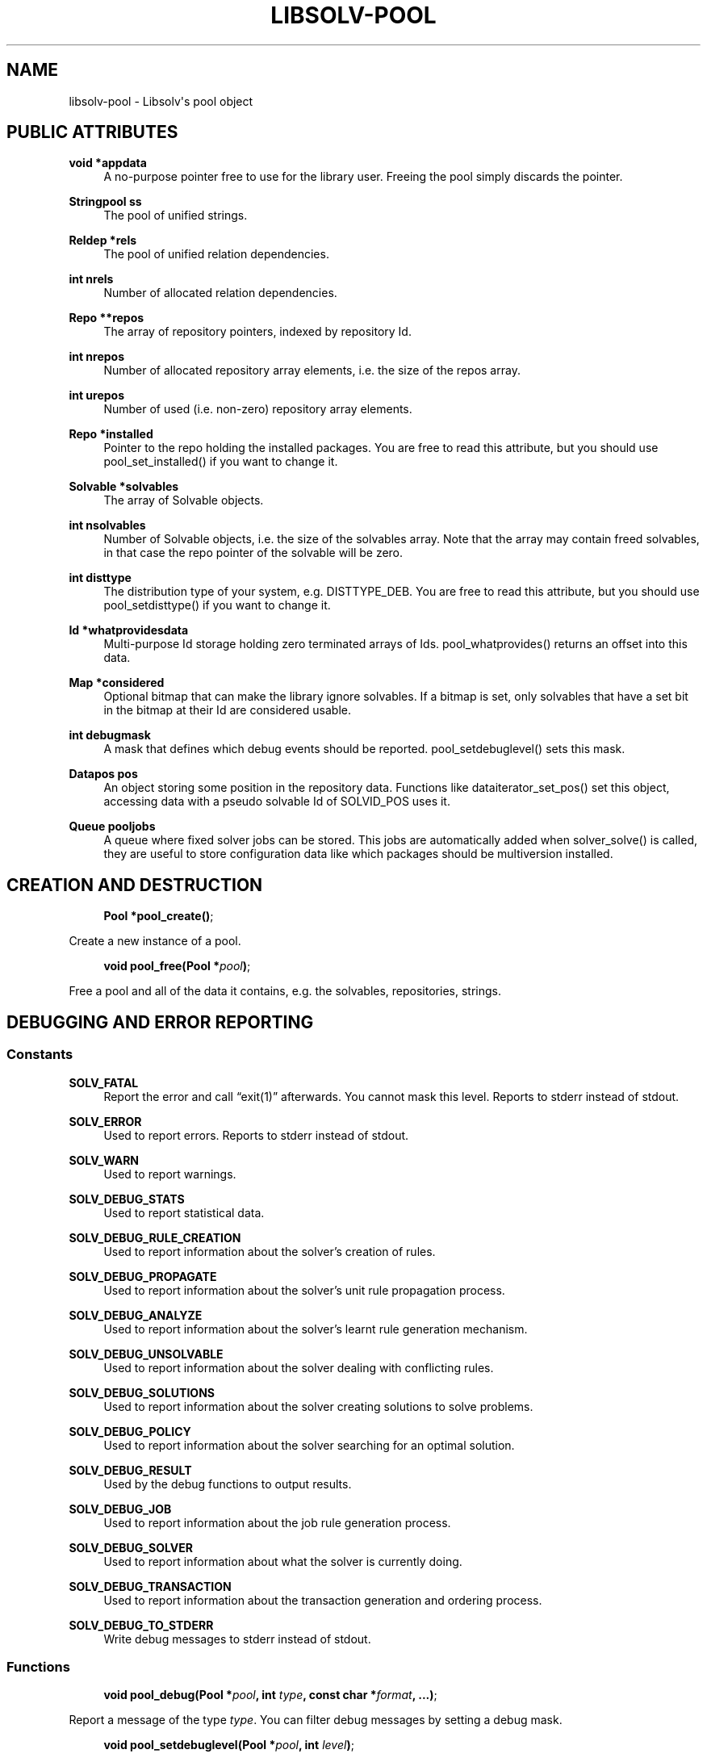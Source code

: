 '\" t
.\"     Title: Libsolv-Pool
.\"    Author: [see the "Author" section]
.\" Generator: DocBook XSL Stylesheets vsnapshot <http://docbook.sf.net/>
.\"      Date: 01/21/2020
.\"    Manual: LIBSOLV
.\"    Source: libsolv
.\"  Language: English
.\"
.TH "LIBSOLV\-POOL" "3" "01/21/2020" "libsolv" "LIBSOLV"
.\" -----------------------------------------------------------------
.\" * Define some portability stuff
.\" -----------------------------------------------------------------
.\" ~~~~~~~~~~~~~~~~~~~~~~~~~~~~~~~~~~~~~~~~~~~~~~~~~~~~~~~~~~~~~~~~~
.\" http://bugs.debian.org/507673
.\" http://lists.gnu.org/archive/html/groff/2009-02/msg00013.html
.\" ~~~~~~~~~~~~~~~~~~~~~~~~~~~~~~~~~~~~~~~~~~~~~~~~~~~~~~~~~~~~~~~~~
.ie \n(.g .ds Aq \(aq
.el       .ds Aq '
.\" -----------------------------------------------------------------
.\" * set default formatting
.\" -----------------------------------------------------------------
.\" disable hyphenation
.nh
.\" disable justification (adjust text to left margin only)
.ad l
.\" -----------------------------------------------------------------
.\" * MAIN CONTENT STARTS HERE *
.\" -----------------------------------------------------------------
.SH "NAME"
libsolv-pool \- Libsolv\*(Aqs pool object
.SH "PUBLIC ATTRIBUTES"
.PP
\fBvoid *appdata\fR
.RS 4
A no\-purpose pointer free to use for the library user\&. Freeing the pool simply discards the pointer\&.
.RE
.PP
\fBStringpool ss\fR
.RS 4
The pool of unified strings\&.
.RE
.PP
\fBReldep *rels\fR
.RS 4
The pool of unified relation dependencies\&.
.RE
.PP
\fBint nrels\fR
.RS 4
Number of allocated relation dependencies\&.
.RE
.PP
\fBRepo **repos\fR
.RS 4
The array of repository pointers, indexed by repository Id\&.
.RE
.PP
\fBint nrepos\fR
.RS 4
Number of allocated repository array elements, i\&.e\&. the size of the repos array\&.
.RE
.PP
\fBint urepos\fR
.RS 4
Number of used (i\&.e\&. non\-zero) repository array elements\&.
.RE
.PP
\fBRepo *installed\fR
.RS 4
Pointer to the repo holding the installed packages\&. You are free to read this attribute, but you should use pool_set_installed() if you want to change it\&.
.RE
.PP
\fBSolvable *solvables\fR
.RS 4
The array of Solvable objects\&.
.RE
.PP
\fBint nsolvables\fR
.RS 4
Number of Solvable objects, i\&.e\&. the size of the solvables array\&. Note that the array may contain freed solvables, in that case the repo pointer of the solvable will be zero\&.
.RE
.PP
\fBint disttype\fR
.RS 4
The distribution type of your system, e\&.g\&. DISTTYPE_DEB\&. You are free to read this attribute, but you should use pool_setdisttype() if you want to change it\&.
.RE
.PP
\fBId *whatprovidesdata\fR
.RS 4
Multi\-purpose Id storage holding zero terminated arrays of Ids\&. pool_whatprovides() returns an offset into this data\&.
.RE
.PP
\fBMap *considered\fR
.RS 4
Optional bitmap that can make the library ignore solvables\&. If a bitmap is set, only solvables that have a set bit in the bitmap at their Id are considered usable\&.
.RE
.PP
\fBint debugmask\fR
.RS 4
A mask that defines which debug events should be reported\&. pool_setdebuglevel() sets this mask\&.
.RE
.PP
\fBDatapos pos\fR
.RS 4
An object storing some position in the repository data\&. Functions like dataiterator_set_pos() set this object, accessing data with a pseudo solvable Id of SOLVID_POS uses it\&.
.RE
.PP
\fBQueue pooljobs\fR
.RS 4
A queue where fixed solver jobs can be stored\&. This jobs are automatically added when solver_solve() is called, they are useful to store configuration data like which packages should be multiversion installed\&.
.RE
.SH "CREATION AND DESTRUCTION"
.sp
.if n \{\
.RS 4
.\}
.nf
\fBPool *pool_create()\fR;
.fi
.if n \{\
.RE
.\}
.sp
Create a new instance of a pool\&.
.sp
.if n \{\
.RS 4
.\}
.nf
\fBvoid pool_free(Pool *\fR\fIpool\fR\fB)\fR;
.fi
.if n \{\
.RE
.\}
.sp
Free a pool and all of the data it contains, e\&.g\&. the solvables, repositories, strings\&.
.SH "DEBUGGING AND ERROR REPORTING"
.SS "Constants"
.PP
\fBSOLV_FATAL\fR
.RS 4
Report the error and call \(lqexit(1)\(rq afterwards\&. You cannot mask this level\&. Reports to stderr instead of stdout\&.
.RE
.PP
\fBSOLV_ERROR\fR
.RS 4
Used to report errors\&. Reports to stderr instead of stdout\&.
.RE
.PP
\fBSOLV_WARN\fR
.RS 4
Used to report warnings\&.
.RE
.PP
\fBSOLV_DEBUG_STATS\fR
.RS 4
Used to report statistical data\&.
.RE
.PP
\fBSOLV_DEBUG_RULE_CREATION\fR
.RS 4
Used to report information about the solver\(cqs creation of rules\&.
.RE
.PP
\fBSOLV_DEBUG_PROPAGATE\fR
.RS 4
Used to report information about the solver\(cqs unit rule propagation process\&.
.RE
.PP
\fBSOLV_DEBUG_ANALYZE\fR
.RS 4
Used to report information about the solver\(cqs learnt rule generation mechanism\&.
.RE
.PP
\fBSOLV_DEBUG_UNSOLVABLE\fR
.RS 4
Used to report information about the solver dealing with conflicting rules\&.
.RE
.PP
\fBSOLV_DEBUG_SOLUTIONS\fR
.RS 4
Used to report information about the solver creating solutions to solve problems\&.
.RE
.PP
\fBSOLV_DEBUG_POLICY\fR
.RS 4
Used to report information about the solver searching for an optimal solution\&.
.RE
.PP
\fBSOLV_DEBUG_RESULT\fR
.RS 4
Used by the debug functions to output results\&.
.RE
.PP
\fBSOLV_DEBUG_JOB\fR
.RS 4
Used to report information about the job rule generation process\&.
.RE
.PP
\fBSOLV_DEBUG_SOLVER\fR
.RS 4
Used to report information about what the solver is currently doing\&.
.RE
.PP
\fBSOLV_DEBUG_TRANSACTION\fR
.RS 4
Used to report information about the transaction generation and ordering process\&.
.RE
.PP
\fBSOLV_DEBUG_TO_STDERR\fR
.RS 4
Write debug messages to stderr instead of stdout\&.
.RE
.SS "Functions"
.sp
.if n \{\
.RS 4
.\}
.nf
\fBvoid pool_debug(Pool *\fR\fIpool\fR\fB, int\fR \fItype\fR\fB, const char *\fR\fIformat\fR\fB, \&.\&.\&.)\fR;
.fi
.if n \{\
.RE
.\}
.sp
Report a message of the type \fItype\fR\&. You can filter debug messages by setting a debug mask\&.
.sp
.if n \{\
.RS 4
.\}
.nf
\fBvoid pool_setdebuglevel(Pool *\fR\fIpool\fR\fB, int\fR \fIlevel\fR\fB)\fR;
.fi
.if n \{\
.RE
.\}
.sp
Set a predefined debug mask\&. A higher level generally means more bits in the mask are set, thus more messages are printed\&.
.sp
.if n \{\
.RS 4
.\}
.nf
\fBvoid pool_setdebugmask(Pool *\fR\fIpool\fR\fB, int\fR \fImask\fR\fB)\fR;
.fi
.if n \{\
.RE
.\}
.sp
Set the debug mask to filter debug messages\&.
.sp
.if n \{\
.RS 4
.\}
.nf
\fBint pool_error(Pool *\fR\fIpool\fR\fB, int\fR \fIret\fR\fB, const char *\fR\fIformat\fR\fB, \&.\&.\&.)\fR;
.fi
.if n \{\
.RE
.\}
.sp
Set the pool\(cqs error string\&. The \fIret\fR value is simply used as a return value of the function so that you can write code like return pool_error(\&...);\&. If the debug mask contains the \fBSOLV_ERROR\fR bit, pool_debug() is also called with the message and type \fBSOLV_ERROR\fR\&.
.sp
.if n \{\
.RS 4
.\}
.nf
\fBextern char *pool_errstr(Pool *\fR\fIpool\fR\fB)\fR;
.fi
.if n \{\
.RE
.\}
.sp
Return the current error string stored in the pool\&. Like with the libc\(cqs errno value, the string is only meaningful after a function returned an error\&.
.sp
.if n \{\
.RS 4
.\}
.nf
\fBvoid pool_setdebugcallback(Pool *\fR\fIpool\fR\fB, void (*\fR\fIdebugcallback\fR\fB)(Pool *, void *\fR\fIdata\fR\fB, int\fR \fItype\fR\fB, const char *\fR\fIstr\fR\fB), void *\fR\fIdebugcallbackdata\fR\fB)\fR;
.fi
.if n \{\
.RE
.\}
.sp
Set a custom debug callback function\&. Instead of writing to stdout or stderr, the callback function will be called\&.
.SH "POOL CONFIGURATION"
.SS "Constants"
.PP
\fBDISTTYPE_RPM\fR
.RS 4
Used for systems which use rpm as low level package manager\&.
.RE
.PP
\fBDISTTYPE_DEB\fR
.RS 4
Used for systems which use dpkg as low level package manager\&.
.RE
.PP
\fBDISTTYPE_ARCH\fR
.RS 4
Used for systems which use the arch linux package manager\&.
.RE
.PP
\fBDISTTYPE_HAIKU\fR
.RS 4
Used for systems which use haiku packages\&.
.RE
.PP
\fBPOOL_FLAG_PROMOTEEPOCH\fR
.RS 4
Promote the epoch of the providing dependency to the requesting dependency if it does not contain an epoch\&. Used at some time in old rpm versions, modern systems should never need this\&.
.RE
.PP
\fBPOOL_FLAG_FORBIDSELFCONFLICTS\fR
.RS 4
Disallow the installation of packages that conflict with themselves\&. Debian always allows self\-conflicting packages, rpm used to forbid them but switched to also allowing them recently\&.
.RE
.PP
\fBPOOL_FLAG_OBSOLETEUSESPROVIDES\fR
.RS 4
Make obsolete type dependency match against provides instead of just the name and version of packages\&. Very old versions of rpm used the name/version, then it got switched to provides and later switched back again to just name/version\&.
.RE
.PP
\fBPOOL_FLAG_IMPLICITOBSOLETEUSESPROVIDES\fR
.RS 4
An implicit obsoletes is the internal mechanism to remove the old package on an update\&. The default is to remove all packages with the same name, rpm\-5 switched to also removing packages providing the same name\&.
.RE
.PP
\fBPOOL_FLAG_OBSOLETEUSESCOLORS\fR
.RS 4
Rpm\(cqs multilib implementation (used in RedHat and Fedora) distinguishes between 32bit and 64bit packages (the terminology is that they have a different color)\&. If obsoleteusescolors is set, packages with different colors will not obsolete each other\&.
.RE
.PP
\fBPOOL_FLAG_IMPLICITOBSOLETEUSESCOLORS\fR
.RS 4
Same as POOL_FLAG_OBSOLETEUSESCOLORS, but used to find out if packages of the same name can be installed in parallel\&. For current Fedora systems, POOL_FLAG_OBSOLETEUSESCOLORS should be false and POOL_FLAG_IMPLICITOBSOLETEUSESCOLORS should be true (this is the default if FEDORA is defined when libsolv is compiled)\&.
.RE
.PP
\fBPOOL_FLAG_NOINSTALLEDOBSOLETES\fR
.RS 4
New versions of rpm consider the obsoletes of installed packages when checking for dependency, thus you may not install a package that is obsoleted by some other installed package, unless you also erase the other package\&.
.RE
.PP
\fBPOOL_FLAG_HAVEDISTEPOCH\fR
.RS 4
Mandriva added a new field called distepoch that gets checked in version comparison if the epoch/version/release of two packages are the same\&.
.RE
.PP
\fBPOOL_FLAG_NOOBSOLETESMULTIVERSION\fR
.RS 4
If a package is installed in multiversionmode, rpm used to ignore both the implicit obsoletes and the obsolete dependency of a package\&. This was changed to ignoring just the implicit obsoletes, thus you may install multiple versions of the same name, but obsoleted packages still get removed\&.
.RE
.PP
\fBPOOL_FLAG_ADDFILEPROVIDESFILTERED\fR
.RS 4
Make the addfileprovides method only add files from the standard locations (i\&.e\&. the \(lqbin\(rq and \(lqetc\(rq directories)\&. This is useful if you have only few packages that use non\-standard file dependencies, but you still want the fast speed that addfileprovides() generates\&.
.RE
.SS "Functions"
.sp
.if n \{\
.RS 4
.\}
.nf
\fBint pool_setdisttype(Pool *\fR\fIpool\fR\fB, int\fR \fIdisttype\fR\fB)\fR;
.fi
.if n \{\
.RE
.\}
.sp
Set the package type of your system\&. The disttype is used for example to define package comparison semantics\&. Libsolv\(cqs default disttype should match the package manager of your system, so you only need to use this function if you want to use the library to solve packaging problems for different systems\&. The Function returns the old disttype on success, and \-1 if the new disttype is not supported\&. Note that any pool_setarch and pool_setarchpolicy calls need to come after the pool_setdisttype call, as they make use of the noarch/any/all architecture id\&.
.sp
.if n \{\
.RS 4
.\}
.nf
\fBint pool_set_flag(Pool *\fR\fIpool\fR\fB, int\fR \fIflag\fR\fB, int\fR \fIvalue\fR\fB)\fR;
.fi
.if n \{\
.RE
.\}
.sp
Set a flag to a new value\&. Returns the old value of the flag\&.
.sp
.if n \{\
.RS 4
.\}
.nf
\fBint pool_get_flag(Pool *\fR\fIpool\fR\fB, int\fR \fIflag\fR\fB)\fR;
.fi
.if n \{\
.RE
.\}
.sp
Get the value of a pool flag\&. See the constants section about the meaning of the flags\&.
.sp
.if n \{\
.RS 4
.\}
.nf
\fBvoid pool_set_rootdir(Pool *\fR\fIpool\fR\fB, const char *\fR\fIrootdir\fR\fB)\fR;
.fi
.if n \{\
.RE
.\}
.sp
Set a specific root directory\&. Some library functions support a flag that tells the function to prepend the rootdir to file and directory names\&.
.sp
.if n \{\
.RS 4
.\}
.nf
\fBconst char *pool_get_rootdir(Pool *\fR\fIpool\fR\fB)\fR;
.fi
.if n \{\
.RE
.\}
.sp
Return the current value of the root directory\&.
.sp
.if n \{\
.RS 4
.\}
.nf
\fBchar *pool_prepend_rootdir(Pool *\fR\fIpool\fR\fB, const char *\fR\fIdir\fR\fB)\fR;
.fi
.if n \{\
.RE
.\}
.sp
Prepend the root directory to the \fIdir\fR argument string\&. The returned string has been newly allocated and needs to be freed after use\&.
.sp
.if n \{\
.RS 4
.\}
.nf
\fBchar *pool_prepend_rootdir_tmp(Pool *\fR\fIpool\fR\fB, const char *\fR\fIdir\fR\fB)\fR;
.fi
.if n \{\
.RE
.\}
.sp
Same as pool_prepend_rootdir, but uses the pool\(cqs temporary space for allocation\&.
.sp
.if n \{\
.RS 4
.\}
.nf
\fBvoid pool_set_installed(Pool *\fR\fIpool\fR\fB, Repo *\fR\fIrepo\fR\fB)\fR;
.fi
.if n \{\
.RE
.\}
.sp
Set which repository should be treated as the \(lqinstalled\(rq repository, i\&.e\&. the one that holds information about the installed packages\&.
.sp
.if n \{\
.RS 4
.\}
.nf
\fBvoid pool_set_languages(Pool *\fR\fIpool\fR\fB, const char **\fR\fIlanguages\fR\fB, int\fR \fInlanguages\fR\fB)\fR;
.fi
.if n \{\
.RE
.\}
.sp
Set the language of your system\&. The library provides lookup functions that return localized strings, for example for package descriptions\&. You can set an array of languages to provide a fallback mechanism if one language is not available\&.
.sp
.if n \{\
.RS 4
.\}
.nf
\fBvoid pool_setarch(Pool *\fR\fIpool\fR\fB, const char *\fR\fIarch\fR\fB)\fR;
.fi
.if n \{\
.RE
.\}
.sp
Set the architecture of your system\&. The architecture is used to determine which packages are installable and which packages cannot be installed\&. The \fIarch\fR argument is normally the \(lqmachine\(rq value of the \(lquname\(rq system call\&.
.sp
.if n \{\
.RS 4
.\}
.nf
\fBvoid pool_setarchpolicy(Pool *, const char *)\fR;
.fi
.if n \{\
.RE
.\}
.sp
Set the architecture policy for your system\&. This is the general version of pool_setarch (in fact pool_setarch calls pool_setarchpolicy internally)\&. See the section about architecture policies for more information\&.
.sp
.if n \{\
.RS 4
.\}
.nf
\fBvoid pool_addvendorclass(Pool *\fR\fIpool\fR\fB, const char **\fR\fIvendorclass\fR\fB)\fR;
.fi
.if n \{\
.RE
.\}
.sp
Add a new vendor equivalence class to the system\&. A vendor equivalence class defines if an installed package of one vendor can be replaced by a package coming from a different vendor\&. The \fIvendorclass\fR argument must be a NULL terminated array of strings\&. See the section about vendor policies for more information\&.
.sp
.if n \{\
.RS 4
.\}
.nf
\fBvoid pool_setvendorclasses(Pool *\fR\fIpool\fR\fB, const char **\fR\fIvendorclasses\fR\fB)\fR;
.fi
.if n \{\
.RE
.\}
.sp
Set all allowed vendor equivalences\&. The vendorclasses argument must be an NULL terminated array consisting of all allowed classes concatenated\&. Each class itself must be NULL terminated, thus the last class ends with two NULL elements, one to finish the class and one to finish the list of classes\&.
.sp
.if n \{\
.RS 4
.\}
.nf
\fBvoid pool_set_custom_vendorcheck(Pool *\fR\fIpool\fR\fB, int (*\fR\fIvendorcheck\fR\fB)(Pool *, Solvable *, Solvable *))\fR;
.fi
.if n \{\
.RE
.\}
.sp
Define a custom vendor check mechanism\&. You can use this if libsolv\(cqs internal vendor equivalence class mechanism does not match your needs\&.
.sp
.if n \{\
.RS 4
.\}
.nf
\fBvoid pool_setloadcallback(Pool *\fR\fIpool\fR\fB, int (*\fR\fIcb\fR\fB)(Pool *, Repodata *, void *), void *\fR\fIloadcbdata\fR\fB)\fR;
.fi
.if n \{\
.RE
.\}
.sp
Define a callback function that gets called when repository metadata needs to be loaded on demand\&. See the section about on demand loading in the libsolv\-repodata manual\&.
.sp
.if n \{\
.RS 4
.\}
.nf
\fBvoid pool_setnamespacecallback(Pool *\fR\fIpool\fR\fB, Id (*\fR\fIcb\fR\fB)(Pool *, void *,\fR \fIId\fR\fB,\fR \fIId\fR\fB), void *\fR\fInscbdata\fR\fB)\fR;
.fi
.if n \{\
.RE
.\}
.sp
Define a callback function to implement custom namespace support\&. See the section about namespace dependencies\&.
.SH "ID POOL MANAGEMENT"
.SS "Constants"
.PP
\fBID_EMPTY\fR
.RS 4
The Id of the empty string, it is always Id 1\&.
.RE
.PP
\fBREL_LT\fR
.RS 4
Represents a \(lq<\(rq relation\&.
.RE
.PP
\fBREL_EQ\fR
.RS 4
Represents a \(lq=\(rq relation\&.
.RE
.PP
\fBREL_GT\fR
.RS 4
Represents a \(lq>\(rq relation\&. You can use combinations of REL_GT, REL_EQ, and REL_LT or\-ed together to create any relation you like\&.
.RE
.PP
\fBREL_AND\fR
.RS 4
A boolean AND operation, the \(lqname\(rq and \(lqevr\(rq parts of the relation can be two sub\-dependencies\&. Packages must match both parts of the dependency\&.
.RE
.PP
\fBREL_OR\fR
.RS 4
A boolean OR operation, the \(lqname\(rq and \(lqevr\(rq parts of the relation can be two sub\-dependencies\&. Packages can match any part of the dependency\&.
.RE
.PP
\fBREL_WITH\fR
.RS 4
Like REL_AND, but packages must match both dependencies simultaneously\&. See the section about boolean dependencies about more information\&.
.RE
.PP
\fBREL_NAMESPACE\fR
.RS 4
A special namespace relation\&. See the section about namespace dependencies for more information\&.
.RE
.PP
\fBREL_ARCH\fR
.RS 4
An architecture filter dependency\&. The \(lqname\(rq part of the relation is a sub\-dependency, the \(lqevr\(rq part is the Id of an architecture that the matching packages must have (note that this is an exact match ignoring architecture policies)\&.
.RE
.PP
\fBREL_FILECONFLICT\fR
.RS 4
An internal file conflict dependency used to represent file conflicts\&. See the pool_add_fileconflicts_deps() function\&.
.RE
.PP
\fBREL_COND\fR
.RS 4
A conditional dependency, the \(lqname\(rq sub\-dependency is only considered if the \(lqevr\(rq sub\-dependency is fulfilled\&. See the section about boolean dependencies about more information\&.
.RE
.PP
\fBREL_UNLESS\fR
.RS 4
A conditional dependency, the \(lqname\(rq sub\-dependency is only considered if the \(lqevr\(rq sub\-dependency is not fulfilled\&. See the section about boolean dependencies about more information\&.
.RE
.PP
\fBREL_COMPAT\fR
.RS 4
A compat dependency used in Haiku to represent version ranges\&. The \(lqname\(rq part is the actual version, the \(lqevr\(rq part is the backwards compatibility version\&.
.RE
.PP
\fBREL_KIND\fR
.RS 4
A pseudo dependency that limits the solvables to a specific kind\&. The kind is expected to be a prefix of the solvable name, e\&.g\&. \(lqpatch:foo\(rq would be of kind \(lqpatch\(rq\&. \(lqREL_KIND\(rq is only supported in the selection functions\&.
.RE
.PP
\fBREL_MULTIARCH\fR
.RS 4
A debian multiarch annotation\&. The most common value for the \(lqevr\(rq part is \(lqany\(rq\&.
.RE
.PP
\fBREL_ELSE\fR
.RS 4
The else part of a \(lqREL_COND\(rq or \(lqREL_UNLESS\(rq dependency\&. See the section about boolean dependencies\&.
.RE
.PP
\fBREL_ERROR\fR
.RS 4
An illegal dependency\&. This is useful to encode dependency parse errors\&.
.RE
.SS "Functions"
.sp
.if n \{\
.RS 4
.\}
.nf
\fBId pool_str2id(Pool *\fR\fIpool\fR\fB, const char *\fR\fIstr\fR\fB, int\fR \fIcreate\fR\fB)\fR;
.fi
.if n \{\
.RE
.\}
.sp
Add a string to the pool of unified strings, returning the Id of the string\&. If \fIcreate\fR is zero, new strings will not be added to the pool, instead Id 0 is returned\&.
.sp
.if n \{\
.RS 4
.\}
.nf
\fBId pool_strn2id(Pool *\fR\fIpool\fR\fB, const char *\fR\fIstr\fR\fB, unsigned int\fR \fIlen\fR\fB, int\fR \fIcreate\fR\fB)\fR;
.fi
.if n \{\
.RE
.\}
.sp
Same as pool_str2id, but only \fIlen\fR characters of the string are used\&. This can be used to add substrings to the pool\&.
.sp
.if n \{\
.RS 4
.\}
.nf
\fBId pool_rel2id(Pool *\fR\fIpool\fR\fB, Id\fR \fIname\fR\fB, Id\fR \fIevr\fR\fB, int\fR \fIflags\fR\fB, int\fR \fIcreate\fR\fB)\fR;
.fi
.if n \{\
.RE
.\}
.sp
Create a relational dependency from to other dependencies, \fIname\fR and \fIevr\fR, and a \fIflag\fR\&. See the \fBREL_\fR constants for the supported flags\&. As with pool_str2id, \fIcreate\fR defines if new dependencies will get added or Id zero will be returned instead\&.
.sp
.if n \{\
.RS 4
.\}
.nf
\fBId pool_id2langid(Pool *\fR\fIpool\fR\fB, Id\fR \fIid\fR\fB, const char *\fR\fIlang\fR\fB, int\fR \fIcreate\fR\fB)\fR;
.fi
.if n \{\
.RE
.\}
.sp
Attach a language suffix to a string Id\&. This function can be used to create language keyname Ids from keynames, it is functional equivalent to converting the \fIid\fR argument to a string, adding a \(lq:\(rq character and the \fIlang\fR argument to the string and then converting the result back into an Id\&.
.sp
.if n \{\
.RS 4
.\}
.nf
\fBconst char *pool_id2str(const Pool *\fR\fIpool\fR\fB, Id\fR \fIid\fR\fB)\fR;
.fi
.if n \{\
.RE
.\}
.sp
Convert an Id back into a string\&. If the Id is a relational Id, the \(lqname\(rq part will be converted instead\&.
.sp
.if n \{\
.RS 4
.\}
.nf
\fBconst char *pool_id2rel(const Pool *\fR\fIpool\fR\fB, Id\fR \fIid\fR\fB)\fR;
.fi
.if n \{\
.RE
.\}
.sp
Return the relation string of a relational Id\&. Returns an empty string if the passed Id is not a relation\&.
.sp
.if n \{\
.RS 4
.\}
.nf
\fBconst char *pool_id2evr(const Pool *\fR\fIpool\fR\fB, Id\fR \fIid\fR\fB)\fR;
.fi
.if n \{\
.RE
.\}
.sp
Return the \(lqevr\(rq part of a relational Id as string\&. Returns an empty string if the passed Id is not a relation\&.
.sp
.if n \{\
.RS 4
.\}
.nf
\fBconst char *pool_dep2str(Pool *\fR\fIpool\fR\fB, Id\fR \fIid\fR\fB)\fR;
.fi
.if n \{\
.RE
.\}
.sp
Convert an Id back into a string\&. If the passed Id belongs to a relation, a string representing the relation is returned\&. Note that in that case the string is allocated on the pool\(cqs temporary space\&.
.sp
.if n \{\
.RS 4
.\}
.nf
\fBvoid pool_freeidhashes(Pool *\fR\fIpool\fR\fB)\fR;
.fi
.if n \{\
.RE
.\}
.sp
Free the hashes used to unify strings and relations\&. You can use this function to save memory if you know that you will no longer create new strings and relations\&.
.SH "SOLVABLE FUNCTIONS"
.sp
.if n \{\
.RS 4
.\}
.nf
\fBSolvable *pool_id2solvable(const Pool *\fR\fIpool\fR\fB, Id\fR \fIp\fR\fB)\fR;
.fi
.if n \{\
.RE
.\}
.sp
Convert a solvable Id into a pointer to the solvable data\&. Note that the pointer may become invalid if new solvables are created or old solvables deleted, because the array storing all solvables may get reallocated\&.
.sp
.if n \{\
.RS 4
.\}
.nf
\fBId pool_solvable2id(const Pool *\fR\fIpool\fR\fB, Solvable *\fR\fIs\fR\fB)\fR;
.fi
.if n \{\
.RE
.\}
.sp
Convert a pointer to the solvable data into a solvable Id\&.
.sp
.if n \{\
.RS 4
.\}
.nf
\fBconst char *pool_solvid2str(Pool *\fR\fIpool\fR\fB, Id\fR \fIp\fR\fB)\fR;
.fi
.if n \{\
.RE
.\}
.sp
Return a string representing the solvable with the Id \fIp\fR\&. The string will be some canonical representation of the solvable, usually a combination of the name, the version, and the architecture\&.
.sp
.if n \{\
.RS 4
.\}
.nf
\fBconst char *pool_solvable2str(Pool *\fR\fIpool\fR\fB, Solvable *\fR\fIs\fR\fB)\fR;
.fi
.if n \{\
.RE
.\}
.sp
Same as pool_solvid2str, but instead of the Id, a pointer to the solvable is passed\&.
.SH "DEPENDENCY MATCHING"
.SS "Constants"
.PP
\fBEVRCMP_COMPARE\fR
.RS 4
Compare all parts of the version, treat missing parts as empty strings\&.
.RE
.PP
\fBEVRCMP_MATCH_RELEASE\fR
.RS 4
A special mode for rpm version string matching\&. If a version misses a release part, it matches all releases\&. In that case the special values \(lq\-2\(rq and \(lq2\(rq are returned, depending on which of the two versions did not have a release part\&.
.RE
.PP
\fBEVRCMP_MATCH\fR
.RS 4
A generic match, missing parts always match\&.
.RE
.PP
\fBEVRCMP_COMPARE_EVONLY\fR
.RS 4
Only compare the epoch and the version parts, ignore the release part\&.
.RE
.SS "Functions"
.sp
.if n \{\
.RS 4
.\}
.nf
\fBint pool_evrcmp(const Pool *\fR\fIpool\fR\fB, Id\fR \fIevr1id\fR\fB, Id\fR \fIevr2id\fR\fB, int\fR \fImode\fR\fB)\fR;
.fi
.if n \{\
.RE
.\}
.sp
Compare two version Ids, return \-1 if the first version is less than the second version, 0 if they are identical, and 1 if the first version is bigger than the second one\&.
.sp
.if n \{\
.RS 4
.\}
.nf
\fBint pool_evrcmp_str(const Pool *\fR\fIpool\fR\fB, const char *\fR\fIevr1\fR\fB, const char *\fR\fIevr2\fR\fB, int\fR \fImode\fR\fB)\fR;
.fi
.if n \{\
.RE
.\}
.sp
Same as pool_evrcmp(), but uses strings instead of Ids\&.
.sp
.if n \{\
.RS 4
.\}
.nf
\fBint pool_evrmatch(const Pool *\fR\fIpool\fR\fB, Id\fR \fIevrid\fR\fB, const char *\fR\fIepoch\fR\fB, const char *\fR\fIversion\fR\fB, const char *\fR\fIrelease\fR\fB)\fR;
.fi
.if n \{\
.RE
.\}
.sp
Match a version Id against an epoch, a version and a release string\&. Passing NULL means that the part should match everything\&.
.sp
.if n \{\
.RS 4
.\}
.nf
\fBint pool_match_dep(Pool *\fR\fIpool\fR\fB, Id\fR \fId1\fR\fB, Id\fR \fId2\fR\fB)\fR;
.fi
.if n \{\
.RE
.\}
.sp
Returns \(lq1\(rq if the dependency \fId1\fR (the provider) is matched by the dependency \fId2\fR, otherwise \(lq0\(rq is returned\&. For two dependencies to match, both the \(lqname\(rq parts must match and the version range described by the \(lqevr\(rq parts must overlap\&.
.sp
.if n \{\
.RS 4
.\}
.nf
\fBint pool_match_nevr(Pool *\fR\fIpool\fR\fB, Solvable *\fR\fIs\fR\fB, Id\fR \fId\fR\fB)\fR;
.fi
.if n \{\
.RE
.\}
.sp
Like pool_match_dep, but the provider is the "self\-provides" dependency of the Solvable \fIs\fR, i\&.e\&. the dependency \(lqs→name = s→evr\(rq\&.
.SH "WHATPROVIDES INDEX"
.sp
.if n \{\
.RS 4
.\}
.nf
\fBvoid pool_createwhatprovides(Pool *\fR\fIpool\fR\fB)\fR;
.fi
.if n \{\
.RE
.\}
.sp
Create an index that maps dependency Ids to sets of packages that provide the dependency\&.
.sp
.if n \{\
.RS 4
.\}
.nf
\fBvoid pool_freewhatprovides(Pool *\fR\fIpool\fR\fB)\fR;
.fi
.if n \{\
.RE
.\}
.sp
Free the whatprovides index to save memory\&.
.sp
.if n \{\
.RS 4
.\}
.nf
\fBId pool_whatprovides(Pool *\fR\fIpool\fR\fB, Id\fR \fId\fR\fB)\fR;
.fi
.if n \{\
.RE
.\}
.sp
Return an offset into the Pool\(cqs whatprovidesdata array\&. The solvables with the Ids stored starting at that offset provide the dependency \fId\fR\&. The solvable list is zero terminated\&.
.sp
.if n \{\
.RS 4
.\}
.nf
\fBId *pool_whatprovides_ptr(Pool *\fR\fIpool\fR\fB, Id\fR \fId\fR\fB)\fR;
.fi
.if n \{\
.RE
.\}
.sp
Instead of returning the offset, return the pointer to the Ids stored at that offset\&. Note that this pointer has a very limit validity time, as any call that adds new values to the whatprovidesdata area may reallocate the array\&.
.sp
.if n \{\
.RS 4
.\}
.nf
\fBId pool_queuetowhatprovides(Pool *\fR\fIpool\fR\fB, Queue *\fR\fIq\fR\fB)\fR;
.fi
.if n \{\
.RE
.\}
.sp
Add the contents of the Queue \fIq\fR to the end of the whatprovidesdata array, returning the offset into the array\&.
.sp
.if n \{\
.RS 4
.\}
.nf
\fBvoid pool_addfileprovides(Pool *\fR\fIpool\fR\fB)\fR;
.fi
.if n \{\
.RE
.\}
.sp
Some package managers like rpm allow dependencies on files contained in other packages\&. To allow libsolv to deal with those dependencies in an efficient way, you need to call the addfileprovides method after creating and reading all repositories\&. This method will scan all dependency for file names and then scan all packages for matching files\&. If a filename has been matched, it will be added to the provides list of the corresponding package\&.
.sp
.if n \{\
.RS 4
.\}
.nf
\fBvoid pool_addfileprovides_queue(Pool *\fR\fIpool\fR\fB, Queue *\fR\fIidq\fR\fB, Queue *\fR\fIidqinst\fR\fB)\fR;
.fi
.if n \{\
.RE
.\}
.sp
Same as pool_addfileprovides, but the added Ids are returned in two Queues, \fIidq\fR for all repositories except the one containing the \(lqinstalled\(rq packages, \fIidqinst\fR for the latter one\&. This information can be stored in the meta section of the repositories to speed up the next time the repository is loaded and addfileprovides is called
.sp
.if n \{\
.RS 4
.\}
.nf
\fBvoid pool_set_whatprovides(\fR\fIpool\fR\fB, Id\fR \fIid\fR\fB, Id\fR \fIoffset\fR\fB)\fR;
.fi
.if n \{\
.RE
.\}
.sp
Manually set an entry in the whatprovides index\&. You\(cqll never do this for package dependencies, as those entries are created by calling the pool_createwhatprovides() function\&. But this function is useful for namespace provides if you do not want to use a namespace callback to lazily set the provides\&. The offset argument is a offset in the whatprovides array, thus you can use \(lq1\(rq as a false value and \(lq2\(rq as true value\&.
.sp
.if n \{\
.RS 4
.\}
.nf
\fBvoid pool_flush_namespaceproviders(Pool *\fR\fIpool\fR\fB, Id\fR \fIns\fR\fB, Id\fR \fIevr\fR\fB)\fR;
.fi
.if n \{\
.RE
.\}
.sp
Clear the cache of the providers for namespace dependencies matching namespace \fIns\fR\&. If the \fIevr\fR argument is non\-zero, the namespace dependency for exactly that dependency is cleared, otherwise all matching namespace dependencies are cleared\&. See the section about Namespace dependencies for further information\&.
.sp
.if n \{\
.RS 4
.\}
.nf
\fBvoid pool_add_fileconflicts_deps(Pool *\fR\fIpool\fR\fB, Queue *\fR\fIconflicts\fR\fB)\fR;
.fi
.if n \{\
.RE
.\}
.sp
Some package managers like rpm report conflicts when a package installation overwrites a file of another installed package with different content\&. As file content information is not stored in the repository metadata, those conflicts can only be detected after the packages are downloaded\&. Libsolv provides a function to check for such conflicts, pool_findfileconflicts()\&. If conflicts are found, they can be added as special \fBREL_FILECONFLICT\fR provides dependencies, so that the solver will know about the conflict when it is re\-run\&.
.SH "UTILITY FUNCTIONS"
.sp
.if n \{\
.RS 4
.\}
.nf
\fBchar *pool_alloctmpspace(Pool *\fR\fIpool\fR\fB, int\fR \fIlen\fR\fB)\fR;
.fi
.if n \{\
.RE
.\}
.sp
Allocate space on the pool\(cqs temporary space area\&. This space has a limited lifetime, it will be automatically freed after a fixed amount (currently 16) of other pool_alloctmpspace() calls are done\&.
.sp
.if n \{\
.RS 4
.\}
.nf
\fBvoid pool_freetmpspace(Pool *\fR\fIpool\fR\fB, const char *\fR\fIspace\fR\fB)\fR;
.fi
.if n \{\
.RE
.\}
.sp
Give the space allocated with pool_alloctmpspace back to the system\&. You do not have to use this function, as the space is automatically reclaimed, but it can be useful to extend the lifetime of other pointers to the pool\(cqs temporary space area\&.
.sp
.if n \{\
.RS 4
.\}
.nf
\fBconst char *pool_bin2hex(Pool *\fR\fIpool\fR\fB, const unsigned char *\fR\fIbuf\fR\fB, int\fR \fIlen\fR\fB)\fR;
.fi
.if n \{\
.RE
.\}
.sp
Convert some binary data to hexadecimal, returning a string allocated in the pool\(cqs temporary space area\&.
.sp
.if n \{\
.RS 4
.\}
.nf
\fBchar *pool_tmpjoin(Pool *\fR\fIpool\fR\fB, const char *\fR\fIstr1\fR\fB, const char *\fR\fIstr2\fR\fB, const char *\fR\fIstr3\fR\fB)\fR;
.fi
.if n \{\
.RE
.\}
.sp
Join three strings and return the result in the pool\(cqs temporary space area\&. You can use NULL arguments if you just want to join less strings\&.
.sp
.if n \{\
.RS 4
.\}
.nf
\fBchar *pool_tmpappend(Pool *\fR\fIpool\fR\fB, const char *\fR\fIstr1\fR\fB, const char *\fR\fIstr2\fR\fB, const char *\fR\fIstr3\fR\fB)\fR;
.fi
.if n \{\
.RE
.\}
.sp
Like pool_tmpjoin(), but if the first argument is the last allocated space in the pool\(cqs temporary space area, it will be replaced with the result of the join and no new temporary space slot will be used\&. Thus you can join more than three strings by a combination of one pool_tmpjoin() and multiple pool_tmpappend() calls\&. Note that the \fIstr1\fR pointer is no longer usable after the call\&.
.SH "DATA LOOKUP"
.SS "Constants"
.PP
\fBSOLVID_POS\fR
.RS 4
Use the data position stored in the pool for the lookup instead of looking up the data of a solvable\&.
.RE
.PP
\fBSOLVID_META\fR
.RS 4
Use the data stored in the meta section of a repository (or repodata area) instead of looking up the data of a solvable\&. This constant does not work for the pool\(cqs lookup functions, use it for the repo\(cqs or repodata\(cqs lookup functions instead\&. It\(cqs just listed for completeness\&.
.RE
.SS "Functions"
.sp
.if n \{\
.RS 4
.\}
.nf
\fBconst char *pool_lookup_str(Pool *\fR\fIpool\fR\fB, Id\fR \fIsolvid\fR\fB, Id\fR \fIkeyname\fR\fB)\fR;
.fi
.if n \{\
.RE
.\}
.sp
Return the string value stored under the attribute \fIkeyname\fR in solvable \fIsolvid\fR\&.
.sp
.if n \{\
.RS 4
.\}
.nf
\fBunsigned long long pool_lookup_num(Pool *\fR\fIpool\fR\fB, Id\fR \fIsolvid\fR\fB, Id\fR \fIkeyname\fR\fB, unsigned long long\fR \fInotfound\fR\fB)\fR;
.fi
.if n \{\
.RE
.\}
.sp
Return the 64bit unsigned number stored under the attribute \fIkeyname\fR in solvable \fIsolvid\fR\&. If no such number is found, the value of the \fInotfound\fR argument is returned instead\&.
.sp
.if n \{\
.RS 4
.\}
.nf
\fBId pool_lookup_id(Pool *\fR\fIpool\fR\fB, Id\fR \fIsolvid\fR\fB, Id\fR \fIkeyname\fR\fB)\fR;
.fi
.if n \{\
.RE
.\}
.sp
Return the Id stored under the attribute \fIkeyname\fR in solvable \fIsolvid\fR\&.
.sp
.if n \{\
.RS 4
.\}
.nf
\fBint pool_lookup_idarray(Pool *\fR\fIpool\fR\fB, Id\fR \fIsolvid\fR\fB, Id\fR \fIkeyname\fR\fB, Queue *\fR\fIq\fR\fB)\fR;
.fi
.if n \{\
.RE
.\}
.sp
Fill the queue \fIq\fR with the content of the Id array stored under the attribute \fIkeyname\fR in solvable \fIsolvid\fR\&. Returns \(lq1\(rq if an array was found, otherwise the queue will be empty and \(lq0\(rq will be returned\&.
.sp
.if n \{\
.RS 4
.\}
.nf
\fBint pool_lookup_void(Pool *\fR\fIpool\fR\fB, Id\fR \fIsolvid\fR\fB, Id\fR \fIkeyname\fR\fB)\fR;
.fi
.if n \{\
.RE
.\}
.sp
Returns \(lq1\(rq if a void value is stored under the attribute \fIkeyname\fR in solvable \fIsolvid\fR, otherwise \(lq0\(rq\&.
.sp
.if n \{\
.RS 4
.\}
.nf
\fBconst char *pool_lookup_checksum(Pool *\fR\fIpool\fR\fB, Id\fR \fIsolvid\fR\fB, Id\fR \fIkeyname\fR\fB, Id *\fR\fItypep\fR\fB)\fR;
.fi
.if n \{\
.RE
.\}
.sp
Return the checksum that is stored under the attribute \fIkeyname\fR in solvable \fIsolvid\fR\&. The type of the checksum will be returned over the \fItypep\fR pointer\&. If no such checksum is found, NULL will be returned and the type will be set to zero\&. Note that the result is stored in the Pool\(cqs temporary space area\&.
.sp
.if n \{\
.RS 4
.\}
.nf
\fBconst unsigned char *pool_lookup_bin_checksum(Pool *\fR\fIpool\fR\fB, Id\fR \fIsolvid\fR\fB, Id\fR \fIkeyname\fR\fB, Id *\fR\fItypep\fR\fB)\fR;
.fi
.if n \{\
.RE
.\}
.sp
Return the checksum that is stored under the attribute \fIkeyname\fR in solvable \fIsolvid\fR\&. Returns the checksum as binary data, you can use the returned type to calculate the length of the checksum\&. No temporary space area is needed\&.
.sp
.if n \{\
.RS 4
.\}
.nf
\fBconst char *pool_lookup_deltalocation(Pool *\fR\fIpool\fR\fB, Id\fR \fIsolvid\fR\fB, unsigned int *\fR\fImedianrp\fR\fB)\fR;
.fi
.if n \{\
.RE
.\}
.sp
This is a utility lookup function to return the delta location for a delta rpm\&. As solvables cannot store deltas, you have to use SOLVID_POS as argument and set the Pool\(cqs datapos pointer to point to valid delta rpm data\&.
.sp
.if n \{\
.RS 4
.\}
.nf
\fBvoid pool_search(Pool *\fR\fIpool\fR\fB, Id\fR \fIsolvid\fR\fB, Id\fR \fIkeyname\fR\fB, const char *\fR\fImatch\fR\fB, int\fR \fIflags\fR\fB, int (*\fR\fIcallback\fR\fB)(void *\fR\fIcbdata\fR\fB, Solvable *\fR\fIs\fR\fB, Repodata *\fR\fIdata\fR\fB, Repokey *\fR\fIkey\fR\fB, KeyValue *\fR\fIkv\fR\fB), void *\fR\fIcbdata\fR\fB)\fR;
.fi
.if n \{\
.RE
.\}
.sp
Perform a search on all data stored in the pool\&. You can limit the search area by using the \fIsolvid\fR and \fIkeyname\fR arguments\&. The values can be optionally matched against the \fImatch\fR argument, use NULL if you do not want this matching\&. See the Dataiterator manpage about the possible matches modes and the \fIflags\fR argument\&. For all (matching) values, the callback function is called with the \fIcbdata\fR callback argument and the data describing the value\&.
.SH "JOB AND SELECTION FUNCTIONS"
.sp
A Job consists of two Ids, \fIhow\fR and \fIwhat\fR\&. The \fIhow\fR part describes the action, the job flags, and the selection method while the \fIwhat\fR part is in input for the selection\&. A Selection is a queue consisting of multiple jobs (thus the number of elements in the queue must be a multiple of two)\&. See the Solver manpage for more information about jobs\&.
.sp
.if n \{\
.RS 4
.\}
.nf
\fBconst char *pool_job2str(Pool *\fR\fIpool\fR\fB, Id\fR \fIhow\fR\fB, Id\fR \fIwhat\fR\fB, Id\fR \fIflagmask\fR\fB)\fR;
.fi
.if n \{\
.RE
.\}
.sp
Convert a job into a string\&. Useful for debugging purposes\&. The \fIflagmask\fR can be used to mask the flags of the job, use \(lq0\(rq if you do not want to see such flags, \(lq\-1\(rq to see all flags, or a combination of the flags you want to see\&.
.sp
.if n \{\
.RS 4
.\}
.nf
\fBvoid pool_job2solvables(Pool *\fR\fIpool\fR\fB, Queue *\fR\fIpkgs\fR\fB, Id\fR \fIhow\fR\fB, Id\fR \fIwhat\fR\fB)\fR;
.fi
.if n \{\
.RE
.\}
.sp
Return a list of solvables that the specified job selects\&.
.sp
.if n \{\
.RS 4
.\}
.nf
\fBint pool_isemptyupdatejob(Pool *\fR\fIpool\fR\fB, Id\fR \fIhow\fR\fB, Id\fR \fIwhat\fR\fB)\fR;
.fi
.if n \{\
.RE
.\}
.sp
Return \(lq1\(rq if the job is an update job that does not work with any installed package, i\&.e\&. the job is basically a no\-op\&. You can use this to turn no\-op update jobs into install jobs (as done by package managers like \(lqzypper\(rq)\&.
.sp
.if n \{\
.RS 4
.\}
.nf
\fBconst char *pool_selection2str(Pool *\fR\fIpool\fR\fB, Queue *\fR\fIselection\fR\fB, Id\fR \fIflagmask\fR\fB)\fR;
.fi
.if n \{\
.RE
.\}
.sp
Convert a selection into a string\&. Useful for debugging purposes\&. See the pool_job2str() function for the \fIflagmask\fR argument\&.
.SH "ODDS AND ENDS"
.sp
.if n \{\
.RS 4
.\}
.nf
\fBvoid pool_freeallrepos(Pool *\fR\fIpool\fR\fB, int\fR \fIreuseids\fR\fB)\fR;
.fi
.if n \{\
.RE
.\}
.sp
Free all repos from the pool (including all solvables)\&. If \fIreuseids\fR is true, all Ids of the solvables are free to be reused the next time solvables are created\&.
.sp
.if n \{\
.RS 4
.\}
.nf
\fBvoid pool_clear_pos(Pool *\fR\fIpool\fR\fB)\fR;
.fi
.if n \{\
.RE
.\}
.sp
Clear the data position stored in the pool\&.
.SH "ARCHITECTURE POLICIES"
.sp
An architecture policy defines a list of architectures that can be installed on the system, and also the relationship between them (i\&.e\&. the ordering)\&. Architectures can be delimited with three different characters:
.PP
\fB\*(Aq:\*(Aq\fR
.RS 4
No relationship between the architectures\&. A package of one architecture can not be replaced with one of the other architecture\&.
.RE
.PP
\fB\*(Aq>\*(Aq\fR
.RS 4
The first architecture is better than the second one\&. An installed package of the second architecture may be replaced with one from the first architecture and vice versa\&. The solver will select the better architecture if the versions are the same\&.
.RE
.PP
\fB\*(Aq=\*(Aq\fR
.RS 4
The two architectures are freely exchangeable\&. Used to define aliases for architectures\&.
.RE
.sp
An example would be \*(Aqx86_64:i686=athlon>i586\*(Aq\&. This means that x86_64 packages can only be replaced by other x86_64 packages, i686 packages can be replaced by i686 and i586 packages (but i686 packages will be preferred) and athlon is another name for the i686 architecture\&.
.sp
You can turn off the architecture replacement checks with the Solver\(cqs SOLVER_FLAG_ALLOW_ARCHCHANGE flag\&.
.SH "VENDOR POLICIES"
.sp
Different vendors often compile packages with different features, so Libsolv only replace installed packages of one vendor with packages coming from the same vendor\&. Also, while the version of a package is normally defined by the upstream project, the release part of the version is set by the vendor\(cqs package maintainer, so it\(cqs not meaningful to do version comparisons for packages coming from different vendors\&.
.sp
Vendor in this case means the SOLVABLE_VENDOR string stored in each solvable\&. Sometimes a vendor changes names, or multiple vendors form a group that coordinate their package building, so libsolv offers a way to define that a group of vendors are compatible\&. You do that be defining vendor equivalence classes, packages from a vendor from one class may be replaced with packages from all the other vendors in the class\&.
.sp
There can be multiple equivalence classes, the set of allowed vendor changes for an installed package is calculated by building the union of all of the equivalence classes the vendor of the installed package is part of\&.
.sp
You can turn off the vendor replacement checks with the Solver\(cqs SOLVER_FLAG_ALLOW_VENDORCHANGE flag\&.
.SH "BOOLEAN DEPENDENCIES"
.sp
Boolean Dependencies allow to build complex expressions from simple dependencies\&. Note that depending on the package manager only a subset of those may be useful\&. For example, debian currently only allows an "OR" expression\&.
.PP
\fBREL_OR\fR
.RS 4
The expression is true if either the first dependency or the second one is true\&. This is useful for package dependencies like \(lqRequires\(rq, where you can specify that either one of the packages need to be installed\&.
.RE
.PP
\fBREL_AND\fR
.RS 4
The expression is true if both dependencies are true\&. The packages fulfilling the dependencies may be different, i\&.e\&. \(lqSupplements: perl REL_AND python\(rq is true if both a package providing perl and a package providing python are installed\&.
.RE
.PP
\fBREL_WITH\fR
.RS 4
The expression is true if both dependencies are true and are fulfilled by the same package\&. Thus \(lqSupplements: perl REL_WITH python\(rq would only be true if a package is installed that provides both dependencies (some kind of multi\-language interpreter)\&.
.RE
.PP
\fBREL_COND\fR
.RS 4
The expression is true if the first dependency is true or the second dependency is false\&. \(lqA REL_COND B\(rq is equivalent to \(lqA REL_OR (NOT B)\(rq (except that libsolv does not expose \(lqNOT\(rq)\&.
.RE
.PP
\fBREL_UNLESS\fR
.RS 4
The expression is true if the first dependency is true and the second dependency is false\&. \(lqA REL_UNLESS B\(rq is equivalent to \(lqA REL_AND (NOT B)\(rq (except that libsolv does not expose \(lqNOT\(rq)\&.
.RE
.PP
\fBREL_ELSE\fR
.RS 4
The \(lqelse\(rq part of a \(lqREL_COND\(rq or \(lqREL_UNLESS\(rq dependency\&. It has to be directly in the evr part of the condition, e\&.g\&. \(lqfoo REL_COND (bar REL_ELSE baz)\(rq\&. For \(lqREL_COND\(rq this is equivalent to writing \(lq(foo REL_COND bar) REL_AND (bar REL_OR baz)\(rq\&. For \(lqREL_UNLESS\(rq this is equivalent to writing \(lq(foo REL_UNLESS bar) REL_OR (bar REL_AND baz)\(rq\&.
.RE
.sp
Each sub\-dependency of a boolean dependency can in turn be a boolean dependency, so you can chain them to create complex dependencies\&.
.SH "NAMESPACE DEPENDENCIES"
.sp
Namespace dependencies can be used to implement dependencies on attributes external to libsolv\&. An example would be a dependency on the language set by the user\&. This types of dependencies are usually only used for \(lqConflicts\(rq or \(lqSupplements\(rq dependencies, as the underlying package manager does not know how to deal with them\&.
.sp
If the library needs to evaluate a namespace dependency, it calls the namespace callback function set in the pool\&. The callback function can return a set of packages that \(lqprovide\(rq the dependency\&. If the dependency is provided by the system, the returned set should consist of just the system solvable (Solvable Id 1)\&.
.sp
The returned set of packages must be returned as offset into the whatprovidesdata array\&. You can use the pool_queuetowhatprovides function to convert a queue into such an offset\&. To ease programming the callback function, the return values \(lq0\(rq and \(lq1\(rq are not interpreted as an offset\&. \(lq0\(rq means that no package is in the return set, \(lq1\(rq means that just the system solvable is in the set\&.
.sp
The returned set is cached, so that for each namespace dependency the callback is just called once\&. If you need to flush the cache (maybe because the user has selected a different language), use the pool_flush_namespaceproviders() function\&.
.SH "AUTHOR"
.sp
Michael Schroeder <mls@suse\&.de>
